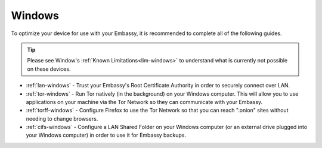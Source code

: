 .. _dg-windows:

=======
Windows
=======

To optimize your device for use with your Embassy, it is recommended to complete all of the following guides.

.. tip:: Please see Window's :ref:`Known Limitations<lim-windows>` to understand what is currently not possible on these devices.

* :ref:`lan-windows` - Trust your Embassy's Root Certificate Authority in order to securely connect over LAN.
* :ref:`tor-windows` - Run Tor natively (in the background) on your Windows computer. This will allow you to use applications on your machine via the Tor Network so they can communicate with your Embassy.
* :ref:`torff-windows` - Configure Firefox to use the Tor Network so that you can reach ".onion" sites without needing to change browsers.
* :ref:`cifs-windows` - Configure a LAN Shared Folder on your Windows computer (or an external drive plugged into your Windows computer) in order to use it for Embassy backups.
